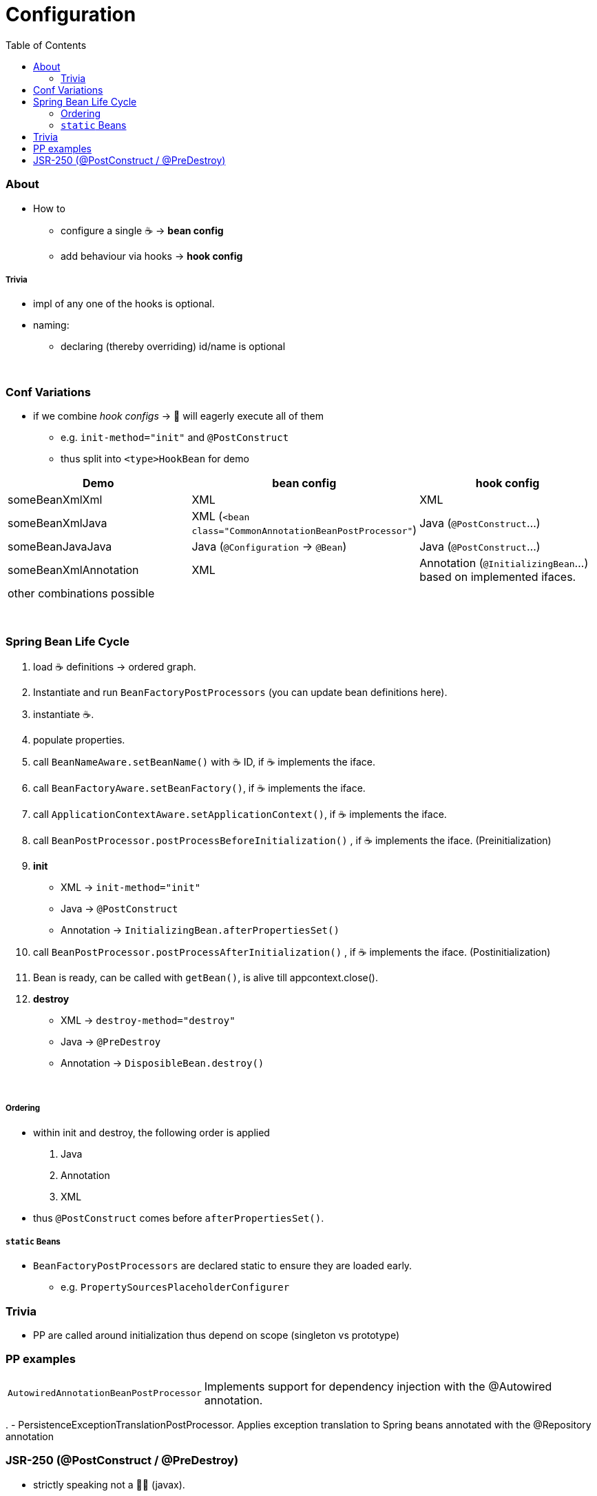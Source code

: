 = Configuration
:toc:
:toclevels: 5

=== About

* How to
- configure a single ☕ -> *bean config*
- add behaviour via hooks -> *hook config*

===== Trivia

* impl of any one of the hooks is optional.
* naming:
- declaring (thereby overriding) id/name is optional

{empty} +

=== Conf Variations

* if we combine _hook configs_ -> 🌱 will eagerly execute all of them
** e.g. `init-method="init"` and `@PostConstruct`
** thus split into `<type>HookBean` for demo

|===
| Demo | bean config | hook config

| someBeanXmlXml | XML | XML
| someBeanXmlJava | XML (`<bean class="CommonAnnotationBeanPostProcessor"`) | Java (`@PostConstruct`...)
| someBeanJavaJava | Java (`@Configuration` -> `@Bean`) | Java (`@PostConstruct`...)
| someBeanXmlAnnotation | XML | Annotation (`@InitializingBean`...) based on implemented ifaces.
3+| other combinations possible
|===

{empty} +

=== Spring Bean Life Cycle

1. load ☕ definitions -> ordered graph.
2. Instantiate and run `BeanFactoryPostProcessors` (you can update bean definitions here).
3. instantiate ☕.
4. populate properties.
5. call `BeanNameAware.setBeanName()` with ☕ ID, if ☕ implements the iface.
6. call `BeanFactoryAware.setBeanFactory()`, if ☕ implements the iface.
7. call `ApplicationContextAware.setApplicationContext()`, if ☕ implements the iface.
8. call `BeanPostProcessor.postProcessBeforeInitialization()` , if ☕ implements the iface.
(Preinitialization)
9. **init**
** XML -> `init-method="init"`
** Java -> `@PostConstruct`
** Annotation -> `InitializingBean.afterPropertiesSet()`
10. call `BeanPostProcessor.postProcessAfterInitialization()` , if ☕ implements the iface.
(Postinitialization)
11. Bean is ready, can be called with `getBean()`, is alive till appcontext.close().
12. **destroy**
** XML -> `destroy-method="destroy"`
** Java -> `@PreDestroy`
** Annotation -> `DisposibleBean.destroy()`

{empty} +

===== Ordering

* within init and destroy, the following order is applied
1. Java
2. Annotation
3. XML
* thus `@PostConstruct` comes before `afterPropertiesSet()`.

===== `static` Beans

* `BeanFactoryPostProcessors` are declared static to ensure they are loaded early.
** e.g. `PropertySourcesPlaceholderConfigurer`

=== Trivia

* PP are called around initialization thus depend on scope (singleton vs prototype)

=== PP examples

[cols="1,4"]
|===
| `AutowiredAnnotationBeanPostProcessor` | Implements support for dependency injection with the @Autowired annotation.
|===

.
- PersistenceExceptionTranslationPostProcessor.
Applies exception translation to Spring beans annotated with the @Repository annotation

=== JSR-250 (@PostConstruct / @PreDestroy)

* strictly speaking not a 🌱🔖 (javax).
* needs PP: CommonAnnotationBeanPostProcessor
** auto-registered if using Annotation based config
- AnnotationConfigApplicationContext (TODO cannot reproduce)
